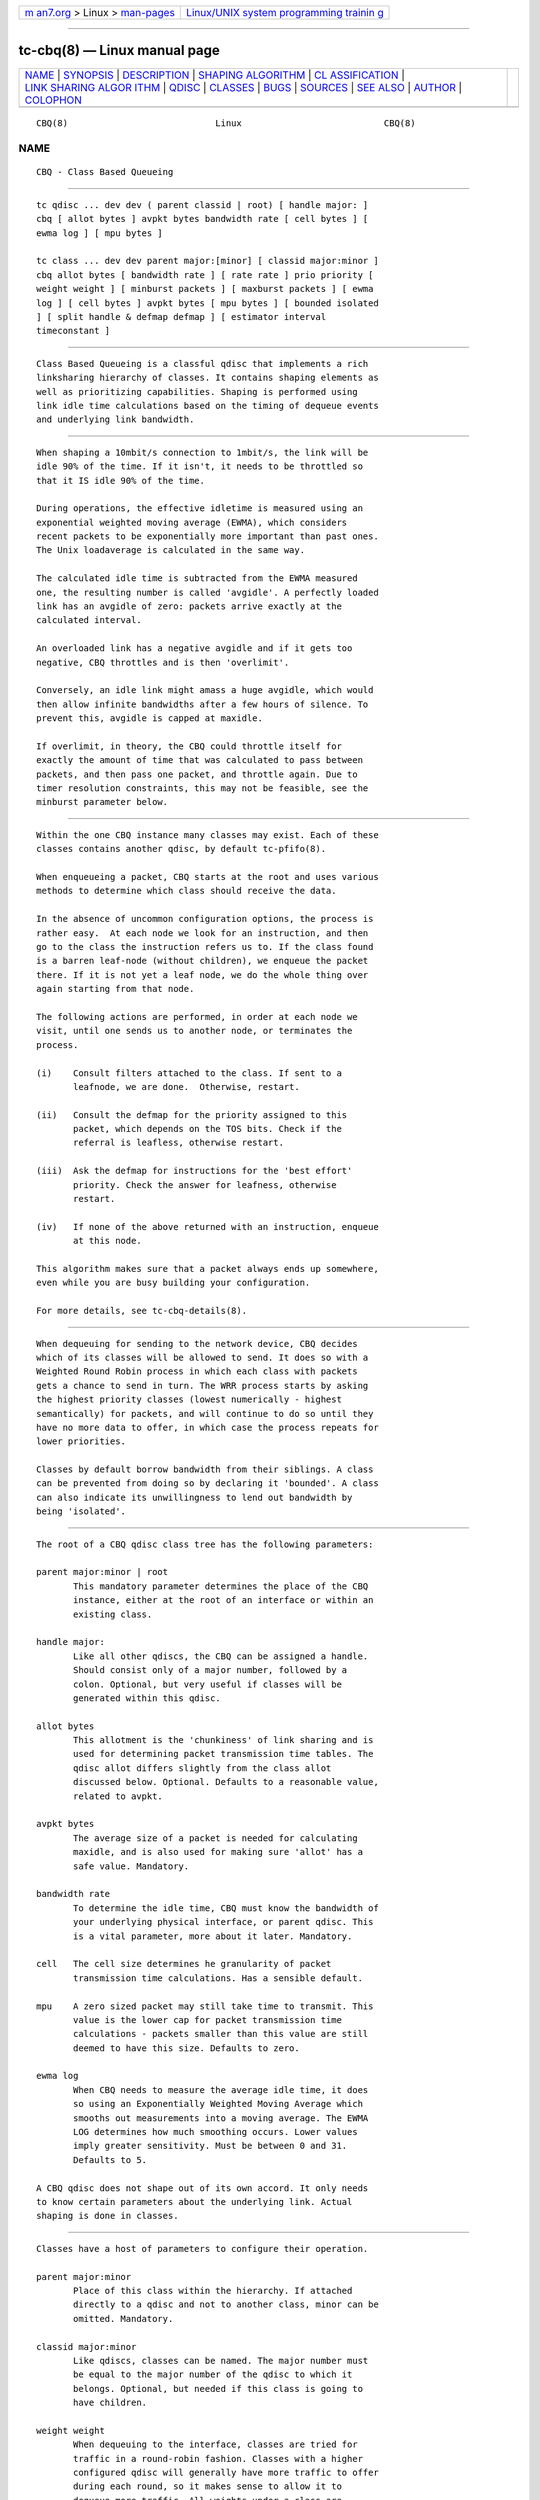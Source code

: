 .. container:: page-top

.. container:: nav-bar

   +----------------------------------+----------------------------------+
   | `m                               | `Linux/UNIX system programming   |
   | an7.org <../../../index.html>`__ | trainin                          |
   | > Linux >                        | g <http://man7.org/training/>`__ |
   | `man-pages <../index.html>`__    |                                  |
   +----------------------------------+----------------------------------+

--------------

tc-cbq(8) — Linux manual page
=============================

+-----------------------------------+-----------------------------------+
| `NAME <#NAME>`__ \|               |                                   |
| `SYNOPSIS <#SYNOPSIS>`__ \|       |                                   |
| `DESCRIPTION <#DESCRIPTION>`__ \| |                                   |
| `SHAPING                          |                                   |
| ALGORITHM <#SHAPING_ALGORITHM>`__ |                                   |
| \|                                |                                   |
| `CL                               |                                   |
| ASSIFICATION <#CLASSIFICATION>`__ |                                   |
| \|                                |                                   |
| `LINK SHARING ALGOR               |                                   |
| ITHM <#LINK_SHARING_ALGORITHM>`__ |                                   |
| \| `QDISC <#QDISC>`__ \|          |                                   |
| `CLASSES <#CLASSES>`__ \|         |                                   |
| `BUGS <#BUGS>`__ \|               |                                   |
| `SOURCES <#SOURCES>`__ \|         |                                   |
| `SEE ALSO <#SEE_ALSO>`__ \|       |                                   |
| `AUTHOR <#AUTHOR>`__ \|           |                                   |
| `COLOPHON <#COLOPHON>`__          |                                   |
+-----------------------------------+-----------------------------------+
| .. container:: man-search-box     |                                   |
+-----------------------------------+-----------------------------------+

::

   CBQ(8)                            Linux                           CBQ(8)

NAME
-------------------------------------------------

::

          CBQ - Class Based Queueing


---------------------------------------------------------

::

          tc qdisc ... dev dev ( parent classid | root) [ handle major: ]
          cbq [ allot bytes ] avpkt bytes bandwidth rate [ cell bytes ] [
          ewma log ] [ mpu bytes ]

          tc class ... dev dev parent major:[minor] [ classid major:minor ]
          cbq allot bytes [ bandwidth rate ] [ rate rate ] prio priority [
          weight weight ] [ minburst packets ] [ maxburst packets ] [ ewma
          log ] [ cell bytes ] avpkt bytes [ mpu bytes ] [ bounded isolated
          ] [ split handle & defmap defmap ] [ estimator interval
          timeconstant ]


---------------------------------------------------------------

::

          Class Based Queueing is a classful qdisc that implements a rich
          linksharing hierarchy of classes. It contains shaping elements as
          well as prioritizing capabilities. Shaping is performed using
          link idle time calculations based on the timing of dequeue events
          and underlying link bandwidth.


---------------------------------------------------------------------------

::

          When shaping a 10mbit/s connection to 1mbit/s, the link will be
          idle 90% of the time. If it isn't, it needs to be throttled so
          that it IS idle 90% of the time.

          During operations, the effective idletime is measured using an
          exponential weighted moving average (EWMA), which considers
          recent packets to be exponentially more important than past ones.
          The Unix loadaverage is calculated in the same way.

          The calculated idle time is subtracted from the EWMA measured
          one, the resulting number is called 'avgidle'. A perfectly loaded
          link has an avgidle of zero: packets arrive exactly at the
          calculated interval.

          An overloaded link has a negative avgidle and if it gets too
          negative, CBQ throttles and is then 'overlimit'.

          Conversely, an idle link might amass a huge avgidle, which would
          then allow infinite bandwidths after a few hours of silence. To
          prevent this, avgidle is capped at maxidle.

          If overlimit, in theory, the CBQ could throttle itself for
          exactly the amount of time that was calculated to pass between
          packets, and then pass one packet, and throttle again. Due to
          timer resolution constraints, this may not be feasible, see the
          minburst parameter below.


---------------------------------------------------------------------

::

          Within the one CBQ instance many classes may exist. Each of these
          classes contains another qdisc, by default tc-pfifo(8).

          When enqueueing a packet, CBQ starts at the root and uses various
          methods to determine which class should receive the data.

          In the absence of uncommon configuration options, the process is
          rather easy.  At each node we look for an instruction, and then
          go to the class the instruction refers us to. If the class found
          is a barren leaf-node (without children), we enqueue the packet
          there. If it is not yet a leaf node, we do the whole thing over
          again starting from that node.

          The following actions are performed, in order at each node we
          visit, until one sends us to another node, or terminates the
          process.

          (i)    Consult filters attached to the class. If sent to a
                 leafnode, we are done.  Otherwise, restart.

          (ii)   Consult the defmap for the priority assigned to this
                 packet, which depends on the TOS bits. Check if the
                 referral is leafless, otherwise restart.

          (iii)  Ask the defmap for instructions for the 'best effort'
                 priority. Check the answer for leafness, otherwise
                 restart.

          (iv)   If none of the above returned with an instruction, enqueue
                 at this node.

          This algorithm makes sure that a packet always ends up somewhere,
          even while you are busy building your configuration.

          For more details, see tc-cbq-details(8).


-------------------------------------------------------------------------------------

::

          When dequeuing for sending to the network device, CBQ decides
          which of its classes will be allowed to send. It does so with a
          Weighted Round Robin process in which each class with packets
          gets a chance to send in turn. The WRR process starts by asking
          the highest priority classes (lowest numerically - highest
          semantically) for packets, and will continue to do so until they
          have no more data to offer, in which case the process repeats for
          lower priorities.

          Classes by default borrow bandwidth from their siblings. A class
          can be prevented from doing so by declaring it 'bounded'. A class
          can also indicate its unwillingness to lend out bandwidth by
          being 'isolated'.


---------------------------------------------------

::

          The root of a CBQ qdisc class tree has the following parameters:

          parent major:minor | root
                 This mandatory parameter determines the place of the CBQ
                 instance, either at the root of an interface or within an
                 existing class.

          handle major:
                 Like all other qdiscs, the CBQ can be assigned a handle.
                 Should consist only of a major number, followed by a
                 colon. Optional, but very useful if classes will be
                 generated within this qdisc.

          allot bytes
                 This allotment is the 'chunkiness' of link sharing and is
                 used for determining packet transmission time tables. The
                 qdisc allot differs slightly from the class allot
                 discussed below. Optional. Defaults to a reasonable value,
                 related to avpkt.

          avpkt bytes
                 The average size of a packet is needed for calculating
                 maxidle, and is also used for making sure 'allot' has a
                 safe value. Mandatory.

          bandwidth rate
                 To determine the idle time, CBQ must know the bandwidth of
                 your underlying physical interface, or parent qdisc. This
                 is a vital parameter, more about it later. Mandatory.

          cell   The cell size determines he granularity of packet
                 transmission time calculations. Has a sensible default.

          mpu    A zero sized packet may still take time to transmit. This
                 value is the lower cap for packet transmission time
                 calculations - packets smaller than this value are still
                 deemed to have this size. Defaults to zero.

          ewma log
                 When CBQ needs to measure the average idle time, it does
                 so using an Exponentially Weighted Moving Average which
                 smooths out measurements into a moving average. The EWMA
                 LOG determines how much smoothing occurs. Lower values
                 imply greater sensitivity. Must be between 0 and 31.
                 Defaults to 5.

          A CBQ qdisc does not shape out of its own accord. It only needs
          to know certain parameters about the underlying link. Actual
          shaping is done in classes.


-------------------------------------------------------

::

          Classes have a host of parameters to configure their operation.

          parent major:minor
                 Place of this class within the hierarchy. If attached
                 directly to a qdisc and not to another class, minor can be
                 omitted. Mandatory.

          classid major:minor
                 Like qdiscs, classes can be named. The major number must
                 be equal to the major number of the qdisc to which it
                 belongs. Optional, but needed if this class is going to
                 have children.

          weight weight
                 When dequeuing to the interface, classes are tried for
                 traffic in a round-robin fashion. Classes with a higher
                 configured qdisc will generally have more traffic to offer
                 during each round, so it makes sense to allow it to
                 dequeue more traffic. All weights under a class are
                 normalized, so only the ratios matter. Defaults to the
                 configured rate, unless the priority of this class is
                 maximal, in which case it is set to 1.

          allot bytes
                 Allot specifies how many bytes a qdisc can dequeue during
                 each round of the process. This parameter is weighted
                 using the renormalized class weight described above.
                 Silently capped at a minimum of 3/2 avpkt. Mandatory.

          prio priority
                 In the round-robin process, classes with the lowest
                 priority field are tried for packets first. Mandatory.

          avpkt  See the QDISC section.

          rate rate
                 Maximum rate this class and all its children combined can
                 send at. Mandatory.

          bandwidth rate
                 This is different from the bandwidth specified when
                 creating a CBQ disc! Only used to determine maxidle and
                 offtime, which are only calculated when specifying
                 maxburst or minburst. Mandatory if specifying maxburst or
                 minburst.

          maxburst
                 This number of packets is used to calculate maxidle so
                 that when avgidle is at maxidle, this number of average
                 packets can be burst before avgidle drops to 0. Set it
                 higher to be more tolerant of bursts. You can't set
                 maxidle directly, only via this parameter.

          minburst
                 As mentioned before, CBQ needs to throttle in case of
                 overlimit. The ideal solution is to do so for exactly the
                 calculated idle time, and pass 1 packet. However, Unix
                 kernels generally have a hard time scheduling events
                 shorter than 10ms, so it is better to throttle for a
                 longer period, and then pass minburst packets in one go,
                 and then sleep minburst times longer.

                 The time to wait is called the offtime. Higher values of
                 minburst lead to more accurate shaping in the long term,
                 but to bigger bursts at millisecond timescales. Optional.

          minidle
                 If avgidle is below 0, we are overlimits and need to wait
                 until avgidle will be big enough to send one packet. To
                 prevent a sudden burst from shutting down the link for a
                 prolonged period of time, avgidle is reset to minidle if
                 it gets too low.

                 Minidle is specified in negative microseconds, so 10 means
                 that avgidle is capped at -10us. Optional.

          bounded
                 Signifies that this class will not borrow bandwidth from
                 its siblings.

          isolated
                 Means that this class will not borrow bandwidth to its
                 siblings

          split major:minor & defmap bitmap[/bitmap]
                 If consulting filters attached to a class did not give a
                 verdict, CBQ can also classify based on the packet's
                 priority. There are 16 priorities available, numbered from
                 0 to 15.

                 The defmap specifies which priorities this class wants to
                 receive, specified as a bitmap. The Least Significant Bit
                 corresponds to priority zero. The split parameter tells
                 CBQ at which class the decision must be made, which should
                 be a (grand)parent of the class you are adding.

                 As an example, 'tc class add ... classid 10:1 cbq .. split
                 10:0 defmap c0' configures class 10:0 to send packets with
                 priorities 6 and 7 to 10:1.

                 The complimentary configuration would then be: 'tc class
                 add ... classid 10:2 cbq ... split 10:0 defmap 3f' Which
                 would send all packets 0, 1, 2, 3, 4 and 5 to 10:1.

          estimator interval timeconstant
                 CBQ can measure how much bandwidth each class is using,
                 which tc filters can use to classify packets with. In
                 order to determine the bandwidth it uses a very simple
                 estimator that measures once every interval microseconds
                 how much traffic has passed. This again is a EWMA, for
                 which the time constant can be specified, also in
                 microseconds. The time constant corresponds to the
                 sluggishness of the measurement or, conversely, to the
                 sensitivity of the average to short bursts. Higher values
                 mean less sensitivity.


-------------------------------------------------

::

          The actual bandwidth of the underlying link may not be known, for
          example in the case of PPoE or PPTP connections which in fact may
          send over a pipe, instead of over a physical device. CBQ is quite
          resilient to major errors in the configured bandwidth, probably a
          the cost of coarser shaping.

          Default kernels rely on coarse timing information for making
          decisions. These may make shaping precise in the long term, but
          inaccurate on second long scales.

          See tc-cbq-details(8) for hints on how to improve this.


-------------------------------------------------------

::

          o      Sally Floyd and Van Jacobson, "Link-sharing and Resource
                 Management Models for Packet Networks", IEEE/ACM
                 Transactions on Networking, Vol.3, No.4, 1995

          o      Sally Floyd, "Notes on CBQ and Guaranteed Service", 1995

          o      Sally Floyd, "Notes on Class-Based Queueing: Setting
                 Parameters", 1996

          o      Sally Floyd and Michael Speer, "Experimental Results for
                 Class-Based Queueing", 1998, not published.


---------------------------------------------------------

::

          tc(8)


-----------------------------------------------------

::

          Alexey N. Kuznetsov, <kuznet@ms2.inr.ac.ru>. This manpage
          maintained by bert hubert <ahu@ds9a.nl>

COLOPHON
---------------------------------------------------------

::

          This page is part of the iproute2 (utilities for controlling
          TCP/IP networking and traffic) project.  Information about the
          project can be found at 
          ⟨http://www.linuxfoundation.org/collaborate/workgroups/networking/iproute2⟩.
          If you have a bug report for this manual page, send it to
          netdev@vger.kernel.org, shemminger@osdl.org.  This page was
          obtained from the project's upstream Git repository
          ⟨https://git.kernel.org/pub/scm/network/iproute2/iproute2.git⟩ on
          2021-08-27.  (At that time, the date of the most recent commit
          that was found in the repository was 2021-08-18.)  If you
          discover any rendering problems in this HTML version of the page,
          or you believe there is a better or more up-to-date source for
          the page, or you have corrections or improvements to the
          information in this COLOPHON (which is not part of the original
          manual page), send a mail to man-pages@man7.org

   iproute2                    16 December 2001                      CBQ(8)

--------------

Pages that refer to this page: `tc(8) <../man8/tc.8.html>`__

--------------

--------------

.. container:: footer

   +-----------------------+-----------------------+-----------------------+
   | HTML rendering        |                       | |Cover of TLPI|       |
   | created 2021-08-27 by |                       |                       |
   | `Michael              |                       |                       |
   | Ker                   |                       |                       |
   | risk <https://man7.or |                       |                       |
   | g/mtk/index.html>`__, |                       |                       |
   | author of `The Linux  |                       |                       |
   | Programming           |                       |                       |
   | Interface <https:     |                       |                       |
   | //man7.org/tlpi/>`__, |                       |                       |
   | maintainer of the     |                       |                       |
   | `Linux man-pages      |                       |                       |
   | project <             |                       |                       |
   | https://www.kernel.or |                       |                       |
   | g/doc/man-pages/>`__. |                       |                       |
   |                       |                       |                       |
   | For details of        |                       |                       |
   | in-depth **Linux/UNIX |                       |                       |
   | system programming    |                       |                       |
   | training courses**    |                       |                       |
   | that I teach, look    |                       |                       |
   | `here <https://ma     |                       |                       |
   | n7.org/training/>`__. |                       |                       |
   |                       |                       |                       |
   | Hosting by `jambit    |                       |                       |
   | GmbH                  |                       |                       |
   | <https://www.jambit.c |                       |                       |
   | om/index_en.html>`__. |                       |                       |
   +-----------------------+-----------------------+-----------------------+

--------------

.. container:: statcounter

   |Web Analytics Made Easy - StatCounter|

.. |Cover of TLPI| image:: https://man7.org/tlpi/cover/TLPI-front-cover-vsmall.png
   :target: https://man7.org/tlpi/
.. |Web Analytics Made Easy - StatCounter| image:: https://c.statcounter.com/7422636/0/9b6714ff/1/
   :class: statcounter
   :target: https://statcounter.com/
